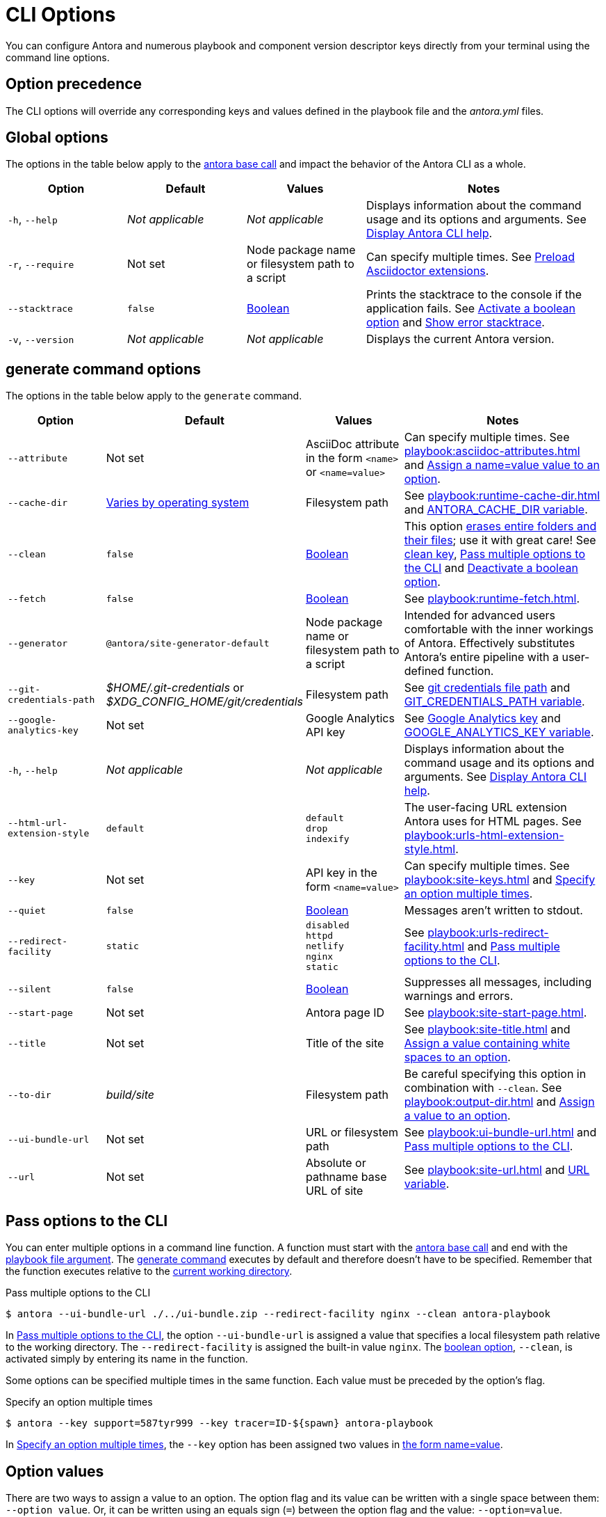 = CLI Options

You can configure Antora and numerous playbook and component version descriptor keys directly from your terminal using the command line options.

[#option-precedence]
== Option precedence

The CLI options will override any corresponding keys and values defined in the playbook file and the [.path]_antora.yml_ files.

== Global options

The options in the table below apply to the xref:index.adoc#usage[antora base call] and impact the behavior of the Antora CLI as a whole.

[cols="2,2,2,4"]
|===
|Option |Default |Values |Notes

|`-h`, `--help`
|_Not applicable_
|_Not applicable_
|Displays information about the command usage and its options and arguments.
See xref:index.adoc#cli-help[Display Antora CLI help].

|[[require]]`-r`, `--require`
|Not set
|Node package name or filesystem path to a script
|Can specify multiple times.
See xref:playbook:asciidoc-extensions.adoc#preload-extensions[Preload Asciidoctor extensions].

|`--stacktrace`
|`false`
|<<boolean-value,Boolean>>
|Prints the stacktrace to the console if the application fails.
See <<ex-boolean-true>> and xref:ROOT:run-antora.adoc#error-stacktrace[Show error stacktrace].

|`-v`, `--version`
|_Not applicable_
|_Not applicable_
|Displays the current Antora version.
|===

[#generate-options]
== generate command options

The options in the table below apply to the `generate` command.

[cols="2,2,2,4"]
|===
|Option |Default |Values |Notes

|[[attribute]]`--attribute`
|Not set
|AsciiDoc attribute in the form `<name>` or `<name=value>`
|Can specify multiple times.
See xref:playbook:asciidoc-attributes.adoc[] and <<ex-name-value-pair>>.

|[[cache-dir]]`--cache-dir`
|xref:playbook:runtime-cache-dir.adoc#default[Varies by operating system]
|Filesystem path
|See xref:playbook:runtime-cache-dir.adoc[] and
xref:playbook:environment-variables.adoc[ANTORA_CACHE_DIR variable].

|[[clean]]`--clean`
|`false`
|<<boolean-value,Boolean>>
|This option xref:playbook:output-dir.adoc#clean-warning[erases entire folders and their files]; use it with great care!
See xref:playbook:output-dir.adoc#clean-key[clean key], <<ex-multiple-options>> and <<ex-boolean-false>>.

|[[fetch]]`--fetch`
|`false`
|<<boolean-value,Boolean>>
|See xref:playbook:runtime-fetch.adoc[].

|`--generator`
|`@antora/site-generator-default`
|Node package name or filesystem path to a script
|Intended for advanced users comfortable with the inner workings of Antora.
Effectively substitutes Antora's entire pipeline with a user-defined function.

|[[git-credentials-path]]`--git-credentials-path`
|_$HOME/.git-credentials_ or +
_$XDG_CONFIG_HOME/git/credentials_
|Filesystem path
|See xref:playbook:private-repository-auth.adoc#custom-credential-path[git credentials file path] and xref:playbook:environment-variables.adoc[GIT_CREDENTIALS_PATH variable].

|[[google-key]]`--google-analytics-key`
|Not set
|Google Analytics API key
|See xref:playbook:site-keys.adoc#google-analytics-key[Google Analytics key] and xref:playbook:environment-variables.adoc[GOOGLE_ANALYTICS_KEY variable].

|`-h`, `--help`
|_Not applicable_
|_Not applicable_
|Displays information about the command usage and its options and arguments.
See xref:index.adoc#cli-help[Display Antora CLI help].

|[[html-extension]]`--html-url-extension-style`
|`default`
a|[%hardbreaks]
`default`
`drop`
`indexify`
|The user-facing URL extension Antora uses for HTML pages.
See xref:playbook:urls-html-extension-style.adoc[].

|[[key]]`--key`
|Not set
|API key in the form `<name=value>`
|Can specify multiple times.
See xref:playbook:site-keys.adoc[] and <<ex-multiple-values>>.

|`--quiet`
|`false`
|<<boolean-value,Boolean>>
|Messages aren't written to stdout.

|[[redirect-facility]]`--redirect-facility`
|`static`
a|[%hardbreaks]
`disabled`
`httpd`
`netlify`
`nginx`
`static`
|See xref:playbook:urls-redirect-facility.adoc[] and <<ex-multiple-options>>.

|`--silent`
|`false`
|<<boolean-value,Boolean>>
|Suppresses all messages, including warnings and errors.

|[[start-page]]`--start-page`
|Not set
|Antora page ID
|See xref:playbook:site-start-page.adoc[].

|[[title]]`--title`
|Not set
|Title of the site
|See xref:playbook:site-title.adoc[] and <<ex-option-quotes>>.

|[[to-dir]]`--to-dir`
|[.path]_build/site_
|Filesystem path
|Be careful specifying this option in combination with `--clean`.
See xref:playbook:output-dir.adoc[] and <<ex-option-value>>.

|[[ui-bundle]]`--ui-bundle-url`
|Not set
|URL or filesystem path
|See xref:playbook:ui-bundle-url.adoc[] and <<ex-multiple-options>>.

|[[site-url]]`--url`
|Not set
|Absolute or pathname base URL of site
|See xref:playbook:site-url.adoc[] and xref:playbook:environment-variables.adoc[URL variable].
|===

== Pass options to the CLI

You can enter multiple options in a command line function.
A function must start with the xref:index.adoc#usage[antora base call] and end with the xref:index.adoc#specify-playbook[playbook file argument].
The xref:index.adoc#generate-command[generate command] executes by default and therefore doesn't have to be specified.
Remember that the function executes relative to the xref:primer.adoc#working-directory[current working directory].

[#ex-multiple-options]
.Pass multiple options to the CLI
----
$ antora --ui-bundle-url ./../ui-bundle.zip --redirect-facility nginx --clean antora-playbook
----

In <<ex-multiple-options>>, the option `--ui-bundle-url` is assigned a value that specifies a local filesystem path relative to the working directory.
The `--redirect-facility` is assigned the built-in value `nginx`.
The <<boolean-value,boolean option>>, `--clean`, is activated simply by entering its name in the function.

Some options can be specified multiple times in the same function.
Each value must be preceded by the option's flag.

[#ex-multiple-values]
.Specify an option multiple times
----
$ antora --key support=587tyr999 --key tracer=ID-${spawn} antora-playbook
----

In <<ex-multiple-values>>, the `--key` option has been assigned two values in <<name-value,the form name=value>>.

[#option-values]
== Option values

There are two ways to assign a value to an option.
The option flag and its value can be written with a single space between them: `--option value`.
Or, it can be written using an equals sign (`=`) between the option flag and the value: `--option=value`.

In <<ex-option-value>>, the option `--to-dir` is assigned the value `prod`.
When Antora runs, a folder named [.path]_prod_ will be created relative to the working directory and the site files written to it.

[#ex-option-value]
.Assign a value to an option
----
$ antora --to-dir prod antora-playbook
----

Values that contain white space must be surrounded by quotation marks: `--option 'Value with Spaces'` or `--option='Value with Spaces'`.
In <<ex-option-quotes>>, the option `title` is assigned the value `My Docs`.
The generated site's title will be _My Docs_.

[#ex-option-quotes]
.Assign a value containing white spaces to an option
----
$ antora --title 'My Docs' antora-playbook
----

[#name-value]
=== Name=value values

The `--attribute` and `--key` options accept values in the form `name=value`, where `name` represents the name of the AsciiDoc attribute or API key, respectively.
In <<ex-name-value-pair>>, the attribute `page-team` is assigned the value `Coco B`.
The `@` at the end of the value indicates that it is soft set.

[#ex-name-value-pair]
.Assign a name=value value to an option
----
$ antora --attribute page-team='Coco B@' antora-playbook
----

[#boolean-value]
=== Boolean values

Boolean options turn a behavior on or off.
To activate a boolean option, type it on the command line.

[#ex-boolean-true]
.Activate a boolean option
----
$ antora --stacktrace antora-playbook
----

When a boolean option is activated in a playbook file, it can be overridden from the command line and deactivated with the `false` value.

[#ex-boolean-false]
.Deactivate a boolean option
----
$ antora --clean=false antora-playbook
----
